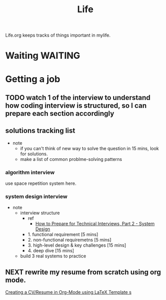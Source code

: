 #+TITLE: Life

Life.org keeps tracks of things important in mylife.

* Waiting :WAITING:
* Getting a job
:LOGBOOK:
CLOCK: [2022-03-02 Wed 11:28]--[2022-03-02 Wed 12:12] =>  0:44
:END:

** TODO watch 1 of the interview to understand how coding interview is structured, so I can prepare each section accordingly
SCHEDULED: <2022-03-04 Fri>
** solutions tracking list
- note
  - if you can't think of new way to solve the question in 15 mins, look for solutions.
  - make a list of common problme-solving patterns
*** algorithm interview
use space repetition system here.
*** system design interview
- note
  - interview structure
    - ref
      - [[https://www.youtube.com/watch?v=9N2S3JZffeg&ab_channel=EngineeringwithUtsav][How to Prepare for Technical Interviews, Part 2 - System Design]]
    - 1. functional requirement [5 mins]
    - 2. non-functional requiremetns [5 mins]
    - 3. high-level design & key challenges [15 mins]
    - 4. deep dive [15 mins]
  - build 3 real systems to practice
** NEXT rewrite my resume from scratch using org mode.
SCHEDULED: <2022-02-27 Sun>
:LOGBOOK:
CLOCK: [2022-03-02 Wed 20:54]--[2022-03-02 Wed 21:27] =>  0:33
CLOCK: [2022-03-02 Wed 19:22]--[2022-03-02 Wed 19:30] =>  0:08
:END:
[[https://www.aidanscannell.com/post/org-mode-resume/][Creating a CV/Resume in Org-Mode using LaTeX Template   s]]
